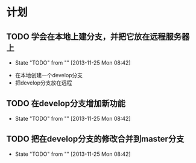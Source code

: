 * 计划

** TODO 学会在本地上建分支，并把它放在远程服务器上
   - State "TODO"       from ""           [2013-11-25 Mon 08:42]
  - 在本地创建一个develop分支
  - 把develop分支放在远程
** TODO 在develop分支增加新功能
   - State "TODO"       from ""           [2013-11-25 Mon 08:42]
*** 
** TODO 把在develop分支的修改合并到master分支
   - State "TODO"       from ""           [2013-11-25 Mon 08:42]

